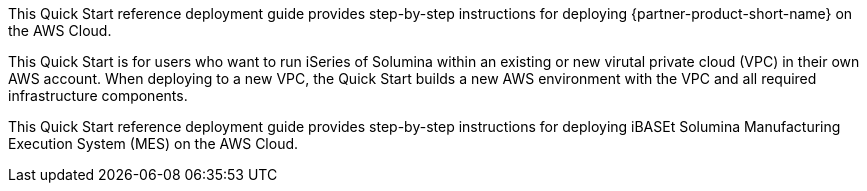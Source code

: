 // Replace the content in <>
// Identify your target audience and explain how/why they would use this Quick Start.
//Avoid borrowing text from third-party websites (copying text from AWS service documentation is fine). Also, avoid marketing-speak, focusing instead on the technical aspect.

This Quick Start reference deployment guide provides step-by-step instructions for deploying {partner-product-short-name} on the AWS Cloud.

This Quick Start is for users who want to run iSeries
//TODO What is "iSeries"? It's not mentioned in the original guide.
 of Solumina within an existing or new virutal private cloud (VPC) in their own AWS account. When deploying to a new VPC, the Quick Start builds a new AWS environment with the VPC and all required infrastructure components.

This Quick Start reference deployment guide provides step-by-step instructions for deploying
iBASEt Solumina Manufacturing Execution System (MES) on the AWS Cloud.